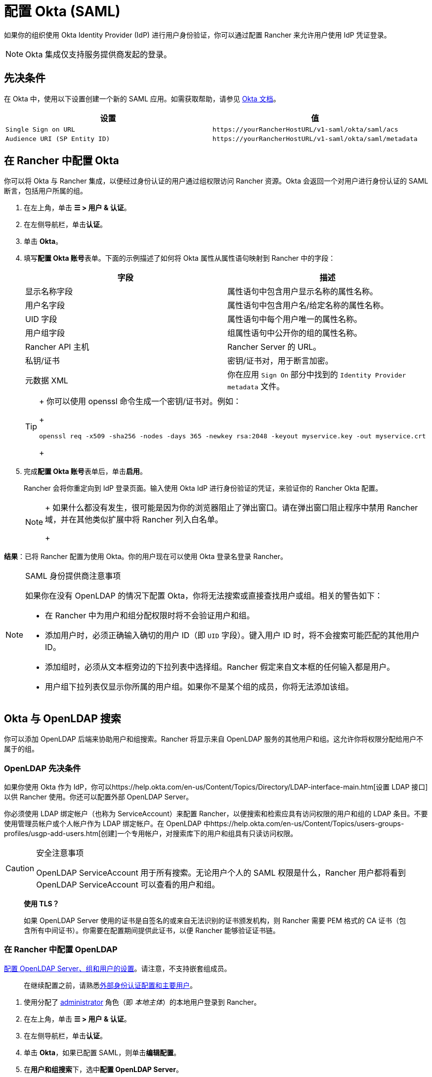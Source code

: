 = 配置 Okta (SAML)

如果你的组织使用 Okta Identity Provider (IdP) 进行用户身份验证，你可以通过配置 Rancher 来允许用户使用 IdP 凭证登录。

[NOTE]
====

Okta 集成仅支持服务提供商发起的登录。
====


== 先决条件

在 Okta 中，使用以下设置创建一个新的 SAML 应用。如需获取帮助，请参见 https://developer.okta.com/standards/SAML/setting_up_a_saml_application_in_okta[Okta 文档]。

|===
| 设置 | 值

| `Single Sign on URL`
| `+https://yourRancherHostURL/v1-saml/okta/saml/acs+`

| `Audience URI (SP Entity ID)`
| `+https://yourRancherHostURL/v1-saml/okta/saml/metadata+`
|===

== 在 Rancher 中配置 Okta

你可以将 Okta 与 Rancher 集成，以便经过身份认证的用户通过组权限访问 Rancher 资源。Okta 会返回一个对用户进行身份认证的 SAML 断言，包括用户所属的组。

. 在左上角，单击 *☰ > 用户 & 认证*。
. 在左侧导航栏，单击**认证**。
. 单击 *Okta*。
. 填写**配置 Okta 账号**表单。下面的示例描述了如何将 Okta 属性从属性语句映射到 Rancher 中的字段：
+
|===
| 字段 | 描述

| 显示名称字段
| 属性语句中包含用户显示名称的属性名称。

| 用户名字段
| 属性语句中包含用户名/给定名称的属性名称。

| UID 字段
| 属性语句中每个用户唯一的属性名称。

| 用户组字段
| 组属性语句中公开你的组的属性名称。

| Rancher API 主机
| Rancher Server 的 URL。

| 私钥/证书
| 密钥/证书对，用于断言加密。

| 元数据 XML
| 你在应用 `Sign On` 部分中找到的 `Identity Provider metadata` 文件。
|===
+

[TIP]
====
+
你可以使用 openssl 命令生成一个密钥/证书对。例如：
+
----
openssl req -x509 -sha256 -nodes -days 365 -newkey rsa:2048 -keyout myservice.key -out myservice.crt
----
+
====


. 完成**配置 Okta 账号**表单后，单击**启用**。
+
Rancher 会将你重定向到 IdP 登录页面。输入使用 Okta IdP 进行身份验证的凭证，来验证你的 Rancher Okta 配置。
+

[NOTE]
====
+
如果什么都没有发生，很可能是因为你的浏览器阻止了弹出窗口。请在弹出窗口阻止程序中禁用 Rancher 域，并在其他类似扩展中将 Rancher 列入白名单。
+
====


*结果*：已将 Rancher 配置为使用 Okta。你的用户现在可以使用 Okta 登录名登录 Rancher。

[NOTE]
.SAML 身份提供商注意事项
====

如果你在没有 OpenLDAP 的情况下配置 Okta，你将无法搜索或直接查找用户或组。相关的警告如下：

* 在 Rancher 中为用户和组分配权限时将不会验证用户和组。
* 添加用户时，必须正确输入确切的用户 ID（即 `UID` 字段）。键入用户 ID 时，将不会搜索可能匹配的其他用户 ID。
* 添加组时，必须从文本框旁边的下拉列表中选择组。Rancher 假定来自文本框的任何输入都是用户。
* 用户组下拉列表仅显示你所属的用户组。如果你不是某个组的成员，你将无法添加该组。
====


== Okta 与 OpenLDAP 搜索

你可以添加 OpenLDAP 后端来协助用户和组搜索。Rancher 将显示来自 OpenLDAP 服务的其他用户和组。这允许你将权限分配给用户不属于的组。

=== OpenLDAP 先决条件

如果你使用 Okta 作为 IdP，你可以https://help.okta.com/en-us/Content/Topics/Directory/LDAP-interface-main.htm[设置 LDAP 接口]以供 Rancher 使用。你还可以配置外部 OpenLDAP Server。

你必须使用 LDAP 绑定帐户（也称为 ServiceAccount）来配置 Rancher，以便搜索和检索应具有访问权限的用户和组的 LDAP 条目。不要使用管理员帐户或个人帐户作为 LDAP 绑定帐户。在 OpenLDAP 中https://help.okta.com/en-us/Content/Topics/users-groups-profiles/usgp-add-users.htm[创建]一个专用帐户，对搜索库下的用户和组具有只读访问权限。

[CAUTION]
.安全注意事项
====

OpenLDAP ServiceAccount 用于所有搜索。无论用户个人的 SAML 权限是什么，Rancher 用户都将看到 OpenLDAP ServiceAccount 可以查看的用户和组。
====


____
*使用 TLS？*

如果 OpenLDAP Server 使用的证书是自签名的或来自无法识别的证书颁发机构，则 Rancher 需要 PEM 格式的 CA 证书（包含所有中间证书）。你需要在配置期间提供此证书，以便 Rancher 能够验证证书链。
____

=== 在 Rancher 中配置 OpenLDAP

xref:openldap/reference.adoc[配置 OpenLDAP Server、组和用户的设置]。请注意，不支持嵌套组成员。

____
在继续配置之前，请熟悉link:authn-and-authz.adoc#外部认证配置和用户主体[外部身份认证配置和主要用户]。
____

. 使用分配了 https://ranchermanager.docs.rancher.com/how-to-guides/new-user-guides/authentication-permissions-and-global-configuration/manage-role-based-access-control-rbac/global-permissions[administrator] 角色（即 _本地主体_）的本地用户登录到 Rancher。
. 在左上角，单击 *☰ > 用户 & 认证*。
. 在左侧导航栏，单击**认证**。
. 单击 *Okta*，如果已配置 SAML，则单击**编辑配置**。
. 在**用户和组搜索**下，选中**配置 OpenLDAP Server**。

如果你在测试与 OpenLDAP Server 的连接时遇到问题，请确保你输入了ServiceAccount 的凭证并正确配置了搜索库。你可以检查 Rancher 日志来查明根本原因。调试日志可能包含有关错误的更详细信息。请参阅xref:../../../faq/technical-items.adoc#_如何启用调试日志记录[如何启用调试日志]了解更多信息。
